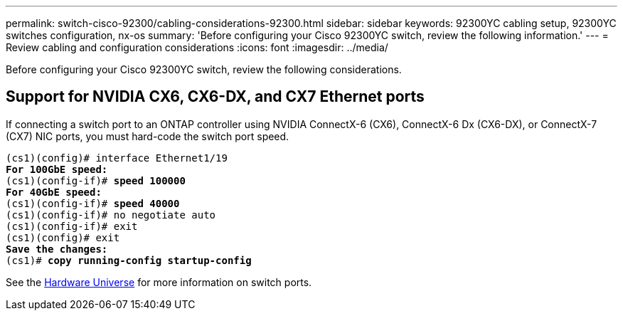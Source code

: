 ---
permalink: switch-cisco-92300/cabling-considerations-92300.html
sidebar: sidebar
keywords: 92300YC cabling setup, 92300YC switches configuration, nx-os
summary: 'Before configuring your Cisco 92300YC switch, review the following information.'
---
= Review cabling and configuration considerations
:icons: font
:imagesdir: ../media/

[.lead]
Before configuring your Cisco 92300YC switch, review the following considerations. 

== Support for NVIDIA CX6, CX6-DX, and CX7 Ethernet ports
If connecting a switch port to an ONTAP controller using NVIDIA ConnectX-6 (CX6), ConnectX-6 Dx (CX6-DX), or ConnectX-7 (CX7) NIC ports, you must hard-code the switch port speed.

[subs=+quotes]
----
(cs1)(config)# interface Ethernet1/19
*For 100GbE speed:*
(cs1)(config-if)# *speed 100000*
*For 40GbE speed:*
(cs1)(config-if)# *speed 40000*
(cs1)(config-if)# no negotiate auto
(cs1)(config-if)# exit
(cs1)(config)# exit
*Save the changes:*
(cs1)# *copy running-config startup-config*
----
See the https://hwu.netapp.com/Switch/Index[Hardware Universe^] for more information on switch ports.


// New content for AFFFASDOC-210, 2024-APR-03